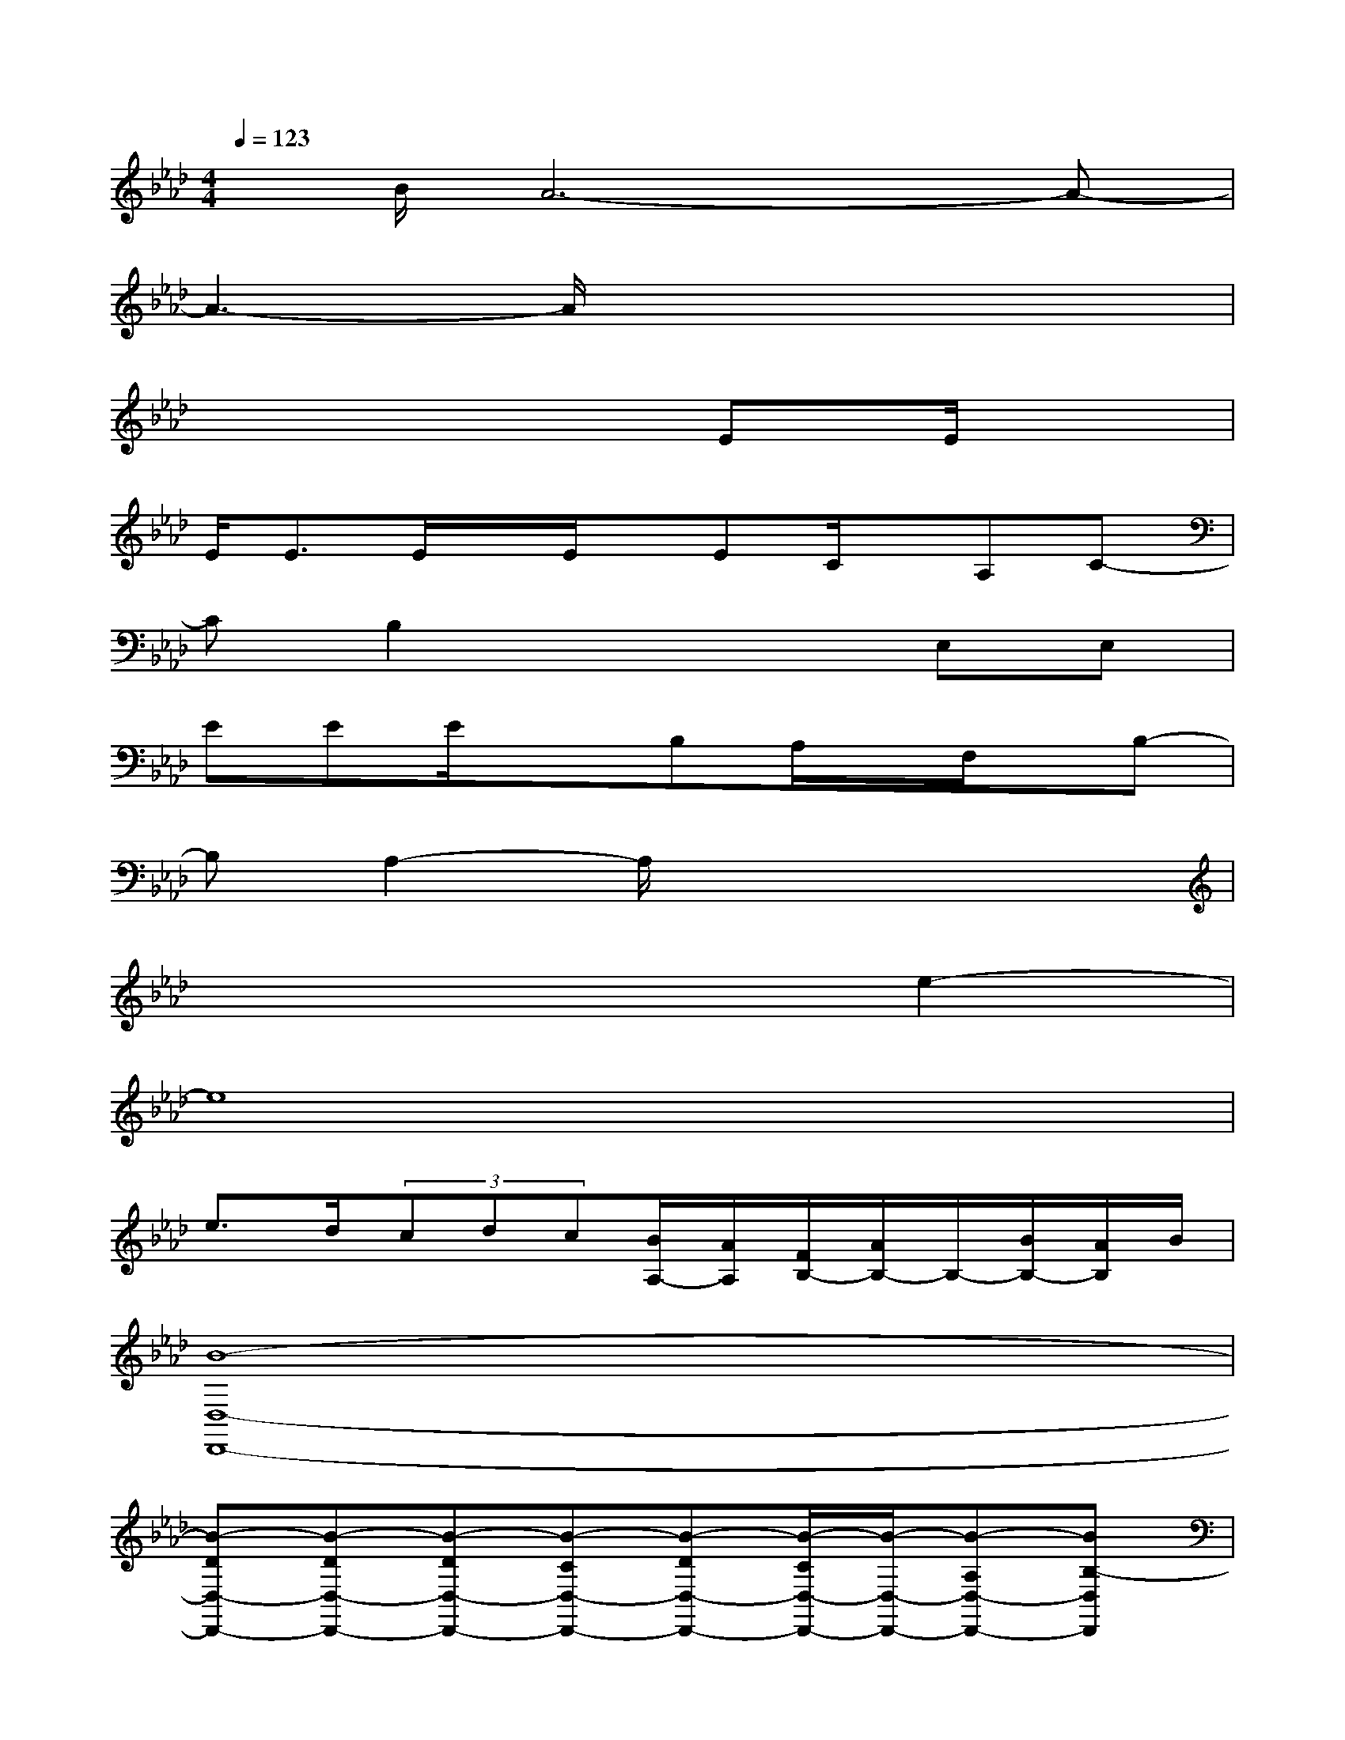 X:1
T:
M:4/4
L:1/8
Q:1/4=123
K:Ab%4flats
V:1
x/2B/2A6-A-|
A3-A/2x4x/2|
x6EE/2x/2|
E<EE/2x/2E/2x/2EC/2x/2A,C-|
CB,2x3E,E,|
EEE/2x3/2B,A,/2x/2F,/2x/2B,-|
B,A,2-A,/2x4x/2|
x6e2-|
e8|
e>d(3cdc[B/2A,/2-][A/2A,/2][F/2B,/2-][A/2B,/2-]B,/2-[B/2B,/2-][A/2B,/2]B/2|
[B8-D,8-D,,8-]|
[B-DD,-D,,-][B-DD,-D,,-][B-DD,-D,,-][B-CD,-D,,-][B-DD,-D,,-][B/2-C/2D,/2-D,,/2-][B/2-D,/2-D,,/2-][B-A,D,-D,,-][BB,-D,D,,]|
[B,2E,2-E,,2-][E,6-E,,6]|
[E,4-E,,4-][F,E,-E,,-][A,2E,2E,,2-][A,/2-D,/2E,,/2-][A,/2-D,/2E,,/2]|
[A,8D,8-D,,8-]|
[D3/2D,3/2-D,,3/2-][D,/2-D,,/2-][DD,-D,,-][CD,-D,,-][DD,-D,,-][C/2D,/2-D,,/2-][D,/2-D,,/2-][A,D,-D,,-][B,-D,D,,]